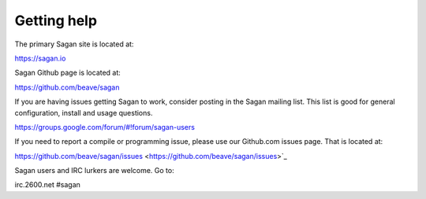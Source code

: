 Getting help
============

The primary Sagan site is located at:

https://sagan.io

Sagan Github page is located at:

`https://github.com/beave/sagan <https://github.com/beave/sagan>`_

If you are having issues getting Sagan to work,  consider posting in the Sagan mailing list.  This list
is good for general configuration,  install and usage questions.  

`https://groups.google.com/forum/#!forum/sagan-users <https://groups.google.com/forum/#!forum/sagan-users>`_

If you need to report a compile or programming issue,  please use our Github.com issues page.  That is 
located at:

https://github.com/beave/sagan/issues <https://github.com/beave/sagan/issues>`_

Sagan users and IRC lurkers are welcome.  Go to:

irc.2600.net #sagan


